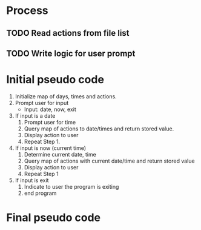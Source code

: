 * Process
** TODO Read actions from file list
** TODO Write logic for user prompt

* Initial pseudo code
  1. Initialize map of days, times and actions.
  2. Prompt user for input
     + Input: date, now, exit

  3. If input is a date
     1. Prompt user for time
     2. Query map of actions to date/times and return stored value.
     3. Display action to user
     4. Repeat Step 1.

  4. If input is now (current time)
     1. Determine current date, time
     2. Query map of actions with current date/time and return stored value
     3. Display action to user
     4. Repeat Step 1

  5. If input is exit
     1. Indicate to user the program is exiting
     2. end program

* Final pseudo code
